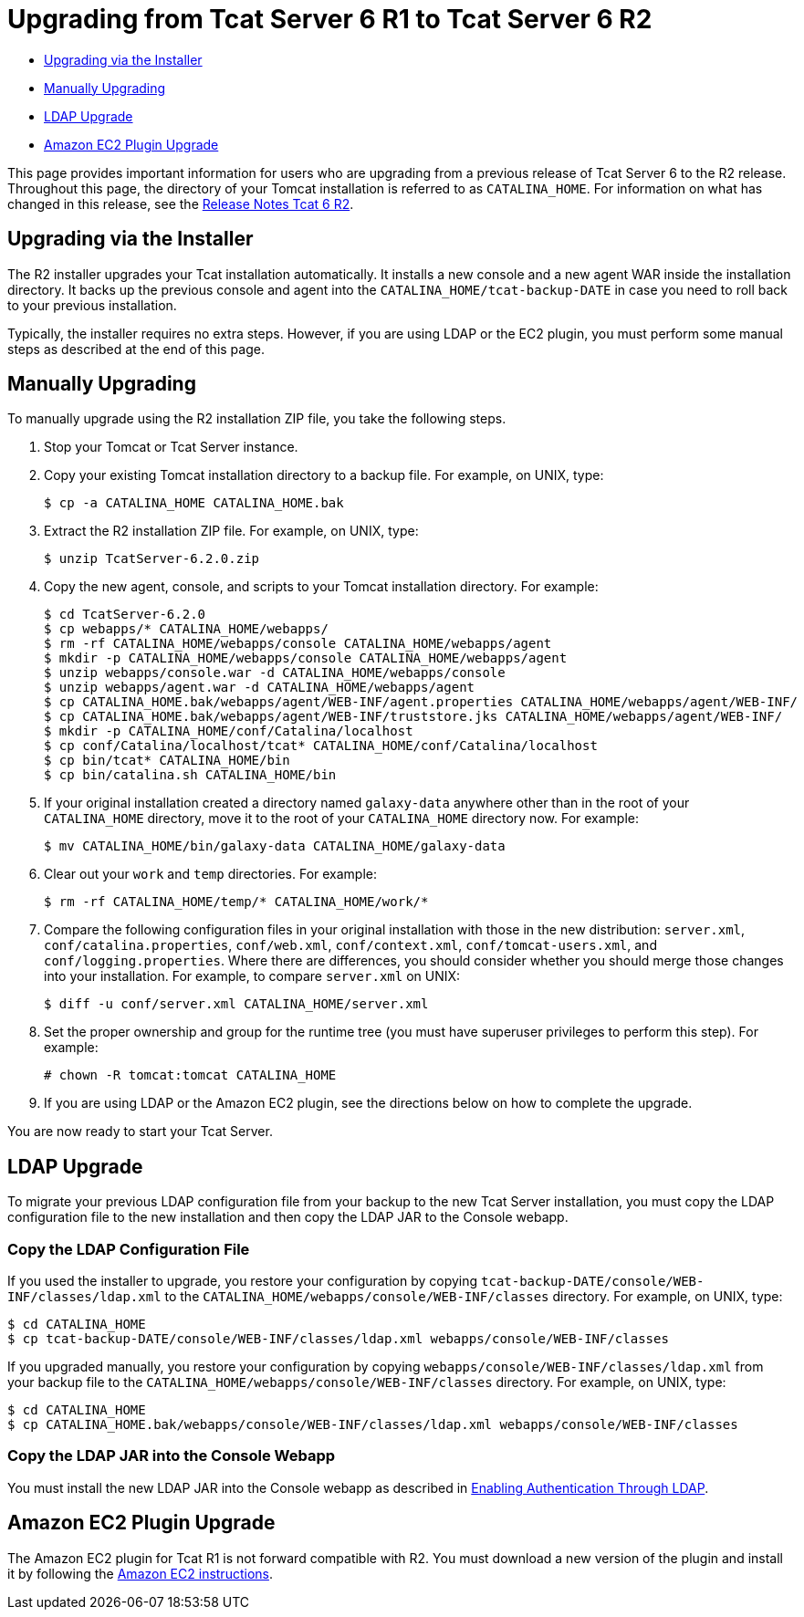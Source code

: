 = Upgrading from Tcat Server 6 R1 to Tcat Server 6 R2

* link:#UpgradingfromTcatServer6R1toTcatServer6R2-UpgradingviatheInstaller[Upgrading via the Installer]
* link:#UpgradingfromTcatServer6R1toTcatServer6R2-ManuallyUpgrading[Manually Upgrading]
* link:#UpgradingfromTcatServer6R1toTcatServer6R2-LDAPUpgrade[LDAP Upgrade]
* link:#UpgradingfromTcatServer6R1toTcatServer6R2-AmazonEC2PluginUpgrade[Amazon EC2 Plugin Upgrade]

This page provides important information for users who are upgrading from a previous release of Tcat Server 6 to the R2 release. Throughout this page, the directory of your Tomcat installation is referred to as `CATALINA_HOME`. For information on what has changed in this release, see the link:/docs/display/TCAT/Release+Notes+Tcat+6+R2[Release Notes Tcat 6 R2].

== Upgrading via the Installer

The R2 installer upgrades your Tcat installation automatically. It installs a new console and a new agent WAR inside the installation directory. It backs up the previous console and agent into the `CATALINA_HOME/tcat-backup-DATE` in case you need to roll back to your previous installation.

Typically, the installer requires no extra steps. However, if you are using LDAP or the EC2 plugin, you must perform some manual steps as described at the end of this page.

== Manually Upgrading

To manually upgrade using the R2 installation ZIP file, you take the following steps.

. Stop your Tomcat or Tcat Server instance.
. Copy your existing Tomcat installation directory to a backup file. For example, on UNIX, type:
+

[source]
----
$ cp -a CATALINA_HOME CATALINA_HOME.bak
----

. Extract the R2 installation ZIP file. For example, on UNIX, type:
+

[source]
----
$ unzip TcatServer-6.2.0.zip
----

. Copy the new agent, console, and scripts to your Tomcat installation directory. For example:
+

[source]
----
$ cd TcatServer-6.2.0
$ cp webapps/* CATALINA_HOME/webapps/
$ rm -rf CATALINA_HOME/webapps/console CATALINA_HOME/webapps/agent
$ mkdir -p CATALINA_HOME/webapps/console CATALINA_HOME/webapps/agent
$ unzip webapps/console.war -d CATALINA_HOME/webapps/console
$ unzip webapps/agent.war -d CATALINA_HOME/webapps/agent
$ cp CATALINA_HOME.bak/webapps/agent/WEB-INF/agent.properties CATALINA_HOME/webapps/agent/WEB-INF/
$ cp CATALINA_HOME.bak/webapps/agent/WEB-INF/truststore.jks CATALINA_HOME/webapps/agent/WEB-INF/
$ mkdir -p CATALINA_HOME/conf/Catalina/localhost
$ cp conf/Catalina/localhost/tcat* CATALINA_HOME/conf/Catalina/localhost
$ cp bin/tcat* CATALINA_HOME/bin
$ cp bin/catalina.sh CATALINA_HOME/bin
----

. If your original installation created a directory named `galaxy-data` anywhere other than in the root of your `CATALINA_HOME` directory, move it to the root of your `CATALINA_HOME` directory now. For example:
+

[source]
----
$ mv CATALINA_HOME/bin/galaxy-data CATALINA_HOME/galaxy-data
----

. Clear out your `work` and `temp` directories. For example:
+

[source]
----
$ rm -rf CATALINA_HOME/temp/* CATALINA_HOME/work/*
----

. Compare the following configuration files in your original installation with those in the new distribution: `server.xml`, `conf/catalina.properties`, `conf/web.xml`, `conf/context.xml`, `conf/tomcat-users.xml`, and `conf/logging.properties`. Where there are differences, you should consider whether you should merge those changes into your installation. For example, to compare `server.xml` on UNIX:
+

[source]
----
$ diff -u conf/server.xml CATALINA_HOME/server.xml
----

. Set the proper ownership and group for the runtime tree (you must have superuser privileges to perform this step). For example:
+

[source]
----
# chown -R tomcat:tomcat CATALINA_HOME
----

. If you are using LDAP or the Amazon EC2 plugin, see the directions below on how to complete the upgrade.

You are now ready to start your Tcat Server.

== LDAP Upgrade

To migrate your previous LDAP configuration file from your backup to the new Tcat Server installation, you must copy the LDAP configuration file to the new installation and then copy the LDAP JAR to the Console webapp.

=== Copy the LDAP Configuration File

If you used the installer to upgrade, you restore your configuration by copying `tcat-backup-DATE/console/WEB-INF/classes/ldap.xml` to the `CATALINA_HOME/webapps/console/WEB-INF/classes` directory. For example, on UNIX, type:

[source]
----
$ cd CATALINA_HOME
$ cp tcat-backup-DATE/console/WEB-INF/classes/ldap.xml webapps/console/WEB-INF/classes
----

If you upgraded manually, you restore your configuration by copying `webapps/console/WEB-INF/classes/ldap.xml` from your backup file to the `CATALINA_HOME/webapps/console/WEB-INF/classes` directory. For example, on UNIX, type:

[source]
----
$ cd CATALINA_HOME
$ cp CATALINA_HOME.bak/webapps/console/WEB-INF/classes/ldap.xml webapps/console/WEB-INF/classes
----

=== Copy the LDAP JAR into the Console Webapp

You must install the new LDAP JAR into the Console webapp as described in link:/docs/display/TCAT/Enabling+Authentication+Through+LDAP[Enabling Authentication Through LDAP].

== Amazon EC2 Plugin Upgrade

The Amazon EC2 plugin for Tcat R1 is not forward compatible with R2. You must download a new version of the plugin and install it by following the link:/docs/display/TCAT/Deploying+to+Amazon+EC2[Amazon EC2 instructions].
